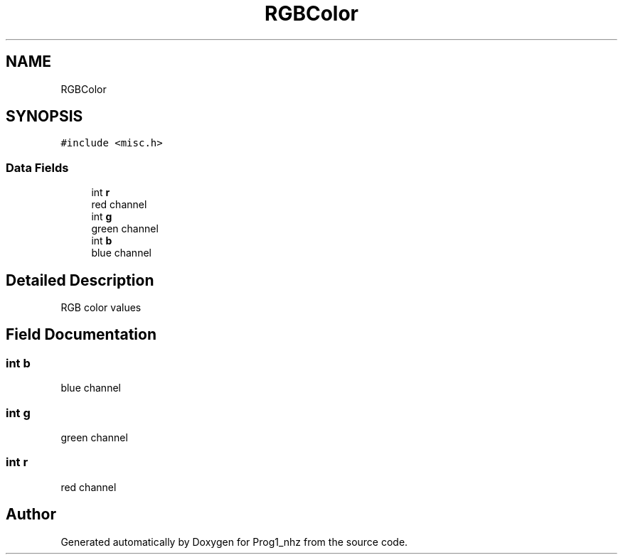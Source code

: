 .TH "RGBColor" 3 "Sat Nov 27 2021" "Version 1.02" "Prog1_nhz" \" -*- nroff -*-
.ad l
.nh
.SH NAME
RGBColor
.SH SYNOPSIS
.br
.PP
.PP
\fC#include <misc\&.h>\fP
.SS "Data Fields"

.in +1c
.ti -1c
.RI "int \fBr\fP"
.br
.RI "red channel "
.ti -1c
.RI "int \fBg\fP"
.br
.RI "green channel "
.ti -1c
.RI "int \fBb\fP"
.br
.RI "blue channel "
.in -1c
.SH "Detailed Description"
.PP 
RGB color values 
.SH "Field Documentation"
.PP 
.SS "int b"

.PP
blue channel 
.SS "int g"

.PP
green channel 
.SS "int r"

.PP
red channel 

.SH "Author"
.PP 
Generated automatically by Doxygen for Prog1_nhz from the source code\&.
